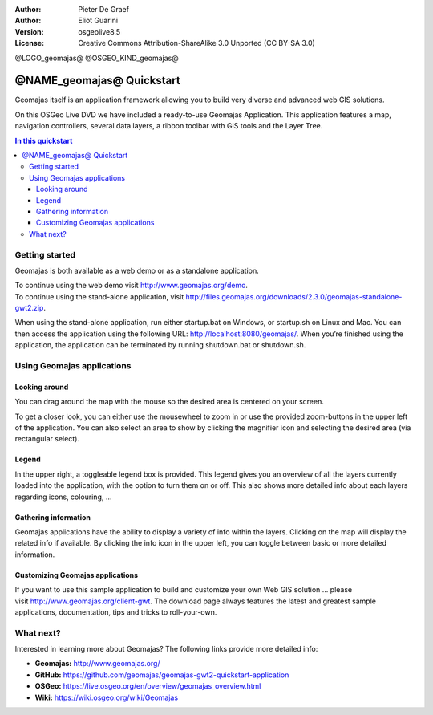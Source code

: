:Author: Pieter De Graef
:Author: Eliot Guarini
:Version: osgeolive8.5
:License: Creative Commons Attribution-ShareAlike 3.0 Unported  (CC BY-SA 3.0)

@LOGO_geomajas@
@OSGEO_KIND_geomajas@


######################################
@NAME_geomajas@ Quickstart
###################################### 

Geomajas itself is an application framework allowing you to build very diverse and advanced web GIS solutions.

On this OSGeo Live DVD we have included a ready-to-use Geomajas Application. This application features a map, navigation controllers, several data layers, a ribbon toolbar with GIS tools and the Layer Tree.
    
.. image:: /images/projects/geomajas/geomajas_1024x768_screen1.png
    :scale: 50%
    :align: right
    :alt: An example application using the Geomajas framework

.. contents:: In this quickstart
    

Getting started
===============

Geomajas is both available as a web demo or as a standalone application.

| To continue using the web demo visit `<http://www.geomajas.org/demo>`_.
| To continue using the stand-alone application, visit `<http://files.geomajas.org/downloads/2.3.0/geomajas-standalone-gwt2.zip>`_.

When using the stand-alone application, run either startup.bat on Windows, or startup.sh on Linux and Mac. You can then access the application using the following URL: `<http://localhost:8080/geomajas/>`_. When you’re finished using the application, the application can be terminated by running shutdown.bat or shutdown.sh.

Using Geomajas applications
===========================

.. image:: /images/projects/geomajas/geomajas_screenshot.png
    :width: 100%
    :alt: The default view of the provided Geomajas application

Looking around
--------------

.. image:: /images/projects/geomajas/geomajas_screenshot_zoom.png
    :alt: The provided control for zooming within the Geomajas application

You can drag around the map with the mouse so the desired area is centered on your screen.

To get a closer look, you can either use the mousewheel to zoom in or use the provided zoom-buttons in the upper left of the application. You can also select an area to show by clicking the magnifier icon and selecting the desired area (via rectangular select).

Legend
------

.. image:: /images/projects/geomajas/geomajas_screenshot_legend.png
    :alt: Layers can be consulted and toggled from the legend in the Geomajas application

In the upper right, a toggleable legend box is provided. This legend gives you an overview of all the layers currently loaded into the application, with the option to turn them on or off. This also shows more detailed info about each layers regarding icons, colouring, …

Gathering information
---------------------

Geomajas applications have the ability to display a variety of info within the layers. Clicking on the map will display the related info if available. By clicking the info icon in the upper left, you can toggle between basic or more detailed information.

Customizing Geomajas applications
---------------------------------

If you want to use this sample application to build and customize your own Web GIS solution … please visit `<http://www.geomajas.org/client-gwt>`_. The download page always features the latest and greatest sample applications, documentation, tips and tricks to roll-your-own. 

What next?
==========

Interested in learning more about Geomajas? The following links provide more detailed info:


* **Geomajas:** `<http://www.geomajas.org/>`_
* **GitHub:** `<https://github.com/geomajas/geomajas-gwt2-quickstart-application>`_
* **OSGeo:** `<https://live.osgeo.org/en/overview/geomajas_overview.html>`_
* **Wiki:** `<https://wiki.osgeo.org/wiki/Geomajas>`_
